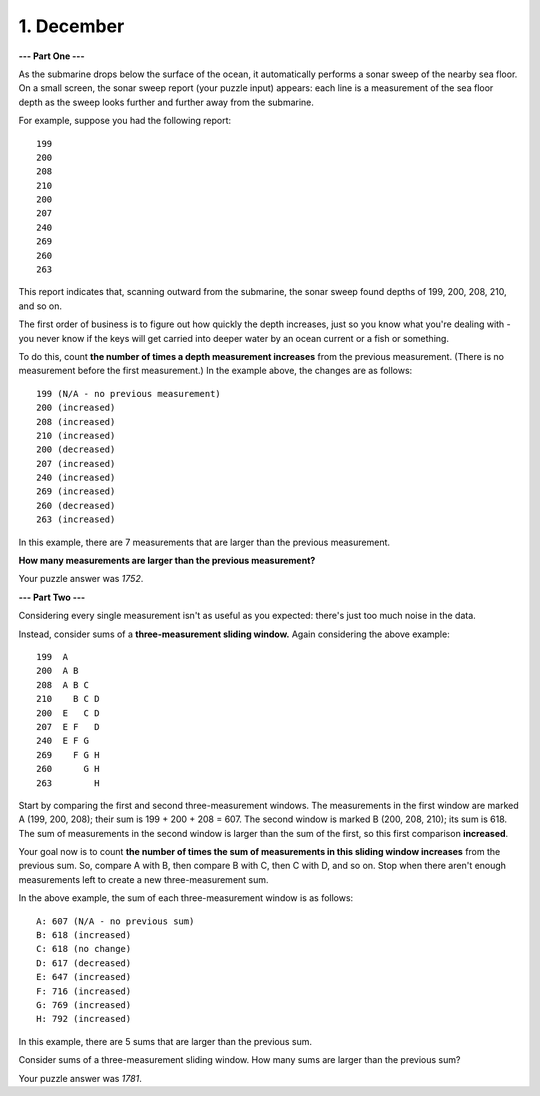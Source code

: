 ***********
1. December
***********

**--- Part One ---**

As the submarine drops below the surface of the ocean, it automatically performs a sonar sweep of the nearby sea floor. On a small screen, the sonar sweep report (your puzzle input) appears: each line is a measurement of the sea floor depth as the sweep looks further and further away from the submarine.

For example, suppose you had the following report:

::

    199
    200  
    208  
    210  
    200  
    207  
    240  
    269  
    260  
    263  


This report indicates that, scanning outward from the submarine, the sonar sweep found depths of 199, 200, 208, 210, and so on.

The first order of business is to figure out how quickly the depth increases, just so you know what you're dealing with - you never know if the keys will get carried into deeper water by an ocean current or a fish or something.

To do this, count **the number of times a depth measurement increases** from the previous measurement. (There is no measurement before the first measurement.) In the example above, the changes are as follows:

::

    199 (N/A - no previous measurement)
    200 (increased)
    208 (increased)
    210 (increased)
    200 (decreased)
    207 (increased)
    240 (increased)
    269 (increased)
    260 (decreased)
    263 (increased)

In this example, there are 7 measurements that are larger than the previous measurement.

**How many measurements are larger than the previous measurement?**

Your puzzle answer was `1752`.

**--- Part Two ---**

Considering every single measurement isn't as useful as you expected: there's just too much noise in the data.

Instead, consider sums of a **three-measurement sliding window.** Again considering the above example:

::

    199  A      
    200  A B    
    208  A B C  
    210    B C D
    200  E   C D
    207  E F   D
    240  E F G  
    269    F G H
    260      G H
    263        H

Start by comparing the first and second three-measurement windows. The measurements in the first window are marked A (199, 200, 208); their sum is 199 + 200 + 208 = 607. The second window is marked B (200, 208, 210); its sum is 618. The sum of measurements in the second window is larger than the sum of the first, so this first comparison **increased**.

Your goal now is to count **the number of times the sum of measurements in this sliding window increases** from the previous sum. So, compare A with B, then compare B with C, then C with D, and so on. Stop when there aren't enough measurements left to create a new three-measurement sum.

In the above example, the sum of each three-measurement window is as follows:

::

    A: 607 (N/A - no previous sum)
    B: 618 (increased)
    C: 618 (no change)
    D: 617 (decreased)
    E: 647 (increased)
    F: 716 (increased)
    G: 769 (increased)
    H: 792 (increased)

In this example, there are 5 sums that are larger than the previous sum.

Consider sums of a three-measurement sliding window. How many sums are larger than the previous sum?

Your puzzle answer was `1781`.